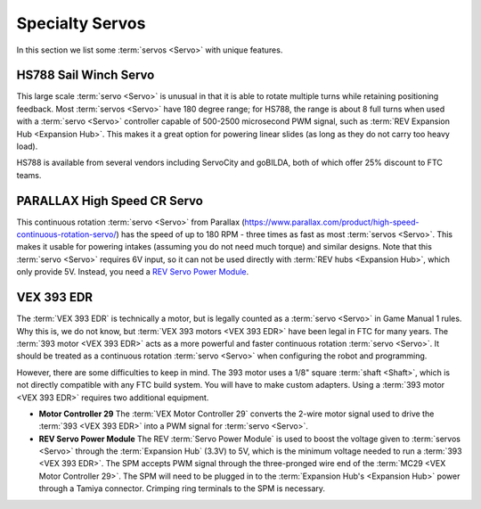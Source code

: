 Specialty Servos
================

In this section we list some :term:`servos <Servo>` with unique features.

HS788 Sail Winch Servo
----------------------

This large scale :term:`servo <Servo>` is unusual in that it is able to rotate multiple turns while retaining positioning feedback. Most :term:`servos <Servo>` have 180 degree range; for HS788, the range is about 8 full turns when used with a :term:`servo <Servo>` controller capable of 500-2500 microsecond PWM signal, such as :term:`REV Expansion Hub <Expansion Hub>`. This makes it a great option for powering linear slides (as long as they do not carry too heavy load).

HS788 is available from several vendors including ServoCity and goBILDA, both of which offer 25% discount to FTC teams.

PARALLAX High Speed CR Servo
----------------------------

This continuous rotation :term:`servo <Servo>` from Parallax (https://www.parallax.com/product/high-speed-continuous-rotation-servo/) has the speed of up to 180 RPM - three times as fast as most :term:`servos <Servo>`. This makes it usable for powering intakes (assuming you do not need much torque) and similar designs. Note that this :term:`servo <Servo>` requires 6V input, so it can not be used directly with :term:`REV hubs <Expansion Hub>`, which only provide 5V. Instead, you need a `REV Servo Power Module <https://www.revrobotics.com/rev-11-1144/>`_.

VEX 393 EDR
-----------

The :term:`VEX 393 EDR` is technically a motor, but is legally counted as a :term:`servo <Servo>` in Game Manual 1 rules. Why this is, we do not know, but :term:`VEX 393 motors <VEX 393 EDR>` have been legal in FTC for many years. The :term:`393 motor <VEX 393 EDR>` acts as a more powerful and faster continuous rotation :term:`servo <Servo>`. It should be treated as a continuous rotation :term:`servo <Servo>` when configuring the robot and programming.

However, there are some difficulties to keep in mind. The 393 motor uses a 1/8" square :term:`shaft <Shaft>`, which is not directly compatible with any FTC build system. You will have to make custom adapters. Using a :term:`393 motor <VEX 393 EDR>` requires two additional equipment.

- **Motor Controller 29** The :term:`VEX Motor Controller 29` converts the 2-wire motor signal used to drive the :term:`393 <VEX 393 EDR>` into a PWM signal for :term:`servo <Servo>`.
- **REV Servo Power Module** The REV :term:`Servo Power Module` is used to boost the voltage given to :term:`servos <Servo>` through the :term:`Expansion Hub` (3.3V) to 5V, which is the minimum voltage needed to run a :term:`393 <VEX 393 EDR>`. The SPM accepts PWM signal through the three-pronged wire end of the :term:`MC29 <VEX Motor Controller 29>`. The SPM will need to be plugged in to the :term:`Expansion Hub's <Expansion Hub>` power through a Tamiya connector. Crimping ring terminals to the SPM is necessary.

